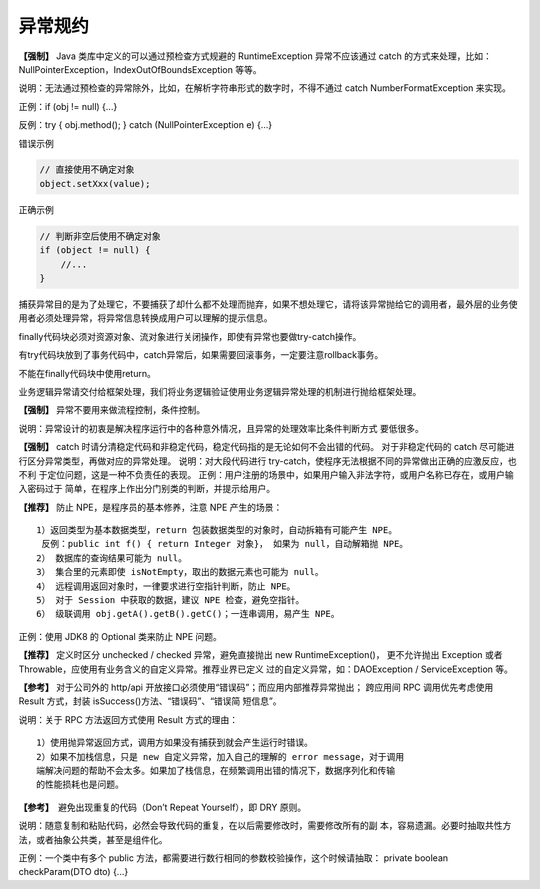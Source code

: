 异常规约
==========

**【强制】** Java 类库中定义的可以通过预检查方式规避的 RuntimeException 异常不应该通过
catch 的方式来处理，比如：NullPointerException，IndexOutOfBoundsException 等等。

说明：无法通过预检查的异常除外，比如，在解析字符串形式的数字时，不得不通过 catch
NumberFormatException 来实现。

正例：if (obj != null) {...}

反例：try { obj.method(); } catch (NullPointerException e) {…}

错误示例

.. code:: java

    // 直接使用不确定对象
    object.setXxx(value);

正确示例

.. code:: java

    // 判断非空后使用不确定对象
    if (object != null) {
        //...
    }

捕获异常目的是为了处理它，不要捕获了却什么都不处理而抛弃，如果不想处理它，请将该异常抛给它的调用者，最外层的业务使用者必须处理异常，将异常信息转换成用户可以理解的提示信息。


finally代码块必须对资源对象、流对象进行关闭操作，即使有异常也要做try-catch操作。

有try代码块放到了事务代码中，catch异常后，如果需要回滚事务，一定要注意rollback事务。


不能在finally代码块中使用return。

业务逻辑异常请交付给框架处理，我们将业务逻辑验证使用业务逻辑异常处理的机制进行抛给框架处理。

**【强制】** 异常不要用来做流程控制，条件控制。

说明：异常设计的初衷是解决程序运行中的各种意外情况，且异常的处理效率比条件判断方式
要低很多。

**【强制】** catch 时请分清稳定代码和非稳定代码，稳定代码指的是无论如何不会出错的代码。
对于非稳定代码的 catch 尽可能进行区分异常类型，再做对应的异常处理。
说明：对大段代码进行 try-catch，使程序无法根据不同的异常做出正确的应激反应，也不利
于定位问题，这是一种不负责任的表现。
正例：用户注册的场景中，如果用户输入非法字符，或用户名称已存在，或用户输入密码过于
简单，在程序上作出分门别类的判断，并提示给用户。



**【推荐】** 防止 NPE，是程序员的基本修养，注意 NPE 产生的场景：

::


    1）返回类型为基本数据类型，return 包装数据类型的对象时，自动拆箱有可能产生 NPE。
     反例：public int f() { return Integer 对象}， 如果为 null，自动解箱抛 NPE。
    2） 数据库的查询结果可能为 null。
    3） 集合里的元素即使 isNotEmpty，取出的数据元素也可能为 null。
    4） 远程调用返回对象时，一律要求进行空指针判断，防止 NPE。
    5） 对于 Session 中获取的数据，建议 NPE 检查，避免空指针。
    6） 级联调用 obj.getA().getB().getC()；一连串调用，易产生 NPE。

正例：使用 JDK8 的 Optional 类来防止 NPE 问题。

**【推荐】** 定义时区分 unchecked / checked 异常，避免直接抛出 new RuntimeException()，
更不允许抛出 Exception 或者 Throwable，应使用有业务含义的自定义异常。推荐业界已定义
过的自定义异常，如：DAOException / ServiceException 等。



**【参考】** 对于公司外的 http/api 开放接口必须使用“错误码”；而应用内部推荐异常抛出；
跨应用间 RPC 调用优先考虑使用 Result 方式，封装 isSuccess()方法、“错误码”、“错误简
短信息”。

说明：关于 RPC 方法返回方式使用 Result 方式的理由：

::

    1）使用抛异常返回方式，调用方如果没有捕获到就会产生运行时错误。
    2）如果不加栈信息，只是 new 自定义异常，加入自己的理解的 error message，对于调用
    端解决问题的帮助不会太多。如果加了栈信息，在频繁调用出错的情况下，数据序列化和传输
    的性能损耗也是问题。

**【参考】**　避免出现重复的代码（Don’t Repeat Yourself），即 DRY 原则。

说明：随意复制和粘贴代码，必然会导致代码的重复，在以后需要修改时，需要修改所有的副
本，容易遗漏。必要时抽取共性方法，或者抽象公共类，甚至是组件化。

正例：一个类中有多个 public 方法，都需要进行数行相同的参数校验操作，这个时候请抽取：
private boolean checkParam(DTO dto) {...} 


